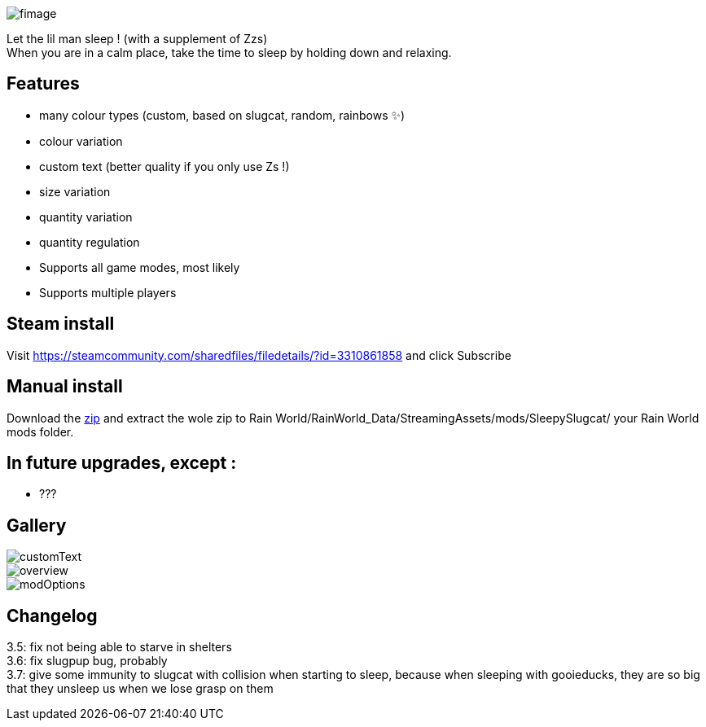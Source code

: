 image::imagesForDescription/fimage.png[]



Let the lil man sleep ! (with a supplement of Zzs) +
When you are in a calm place, take the time to sleep by holding down and relaxing.

## Features
 *   many colour types (custom, based on slugcat, random, rainbows ✨)
  *  colour variation
   * custom text (better quality if you only use Zs !)
    * size variation
    * quantity variation
    * quantity regulation


//-

  *  Supports all game modes, most likely
  *  Supports multiple players

## Steam install
Visit https://steamcommunity.com/sharedfiles/filedetails/?id=3310861858 and click Subscribe

## Manual install
Download the xref:https://codeberg.org/catsoft/RainWorldMods/raw/branch/main/SleepySlugcat/SleepySlugcat.zip[zip] and extract the wole zip to Rain World/RainWorld_Data/StreamingAssets/mods/SleepySlugcat/ your Rain World mods folder.


## In future upgrades, except :

* ???

## Gallery

image::imagesForDescription/customText.png[]
image::imagesForDescription/overview.png[]
image::imagesForDescription/modOptions.png[]

## Changelog

3.5: fix not being able to starve in shelters +
3.6: fix slugpup bug, probably +
3.7: give some immunity to slugcat with collision when starting to sleep, because when sleeping with gooieducks, they are so big that they unsleep us when we lose grasp on them